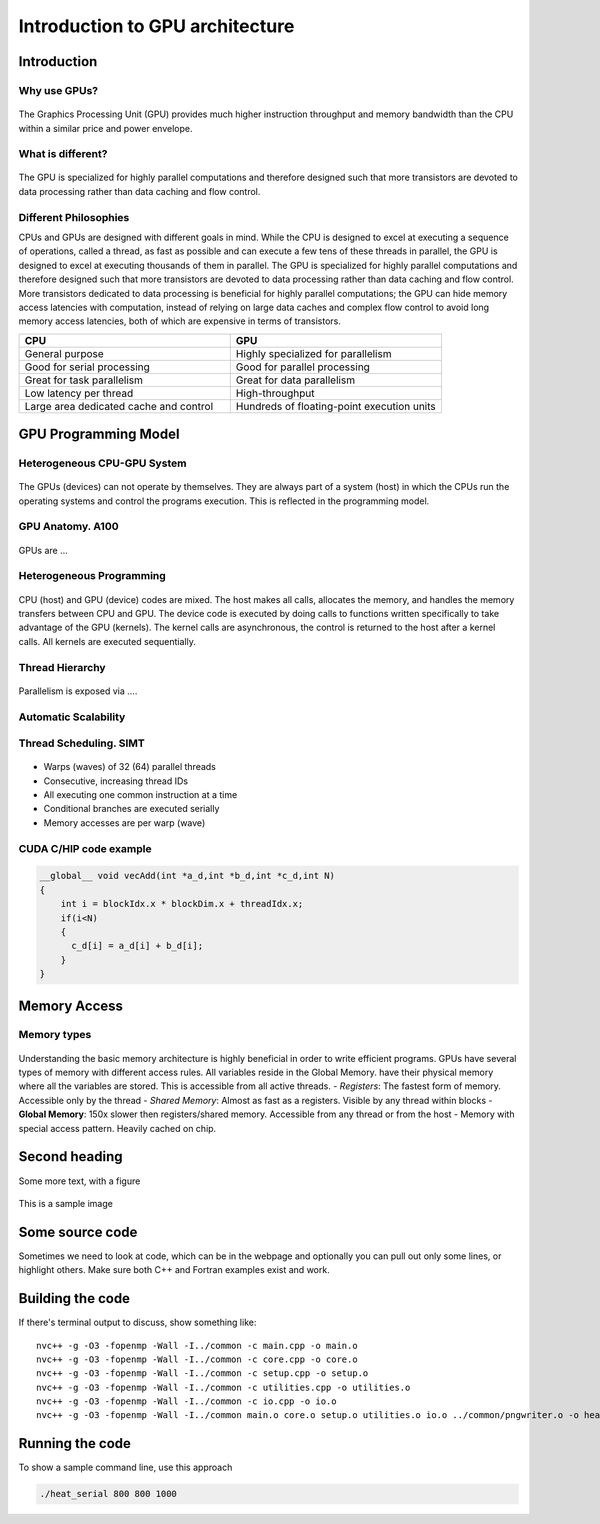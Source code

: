 Introduction to GPU architecture
================================


.. questions::

   - What is different about GPUs?
   - TODO

.. objectives::

   - Understand TODO
   - Understand TODO
   - Understand 
   - Understand 

.. prereq::

   1. TODO
   2. TODO


Introduction
------------
Why use GPUs?
~~~~~~~~~~~~~
.. figure:: img/comparison.png
   :align: center
   
The Graphics Processing Unit (GPU) provides much higher instruction throughput and memory bandwidth than the CPU within a similar price and power envelope.

What is different?
~~~~~~~~~~~~~~~~~~
.. figure:: img/gpu_vs_cpu.png
   :align: center
   

The GPU is specialized for highly parallel computations and therefore designed such that more transistors are devoted to data processing rather than data caching and flow control.

Different Philosophies
~~~~~~~~~~~~~~~~~~~~~~
CPUs and GPUs  are designed with different goals in mind. While the CPU is designed to excel at executing a sequence of operations, called a thread, as fast as possible and can execute a few tens of these threads in parallel, the GPU is designed to excel at executing thousands of them in parallel. The GPU is specialized for highly parallel computations and therefore designed such that more transistors are devoted to data processing rather than data caching and flow control. More transistors dedicated to data processing is beneficial for highly parallel computations; the GPU can hide memory access latencies with computation, instead of relying on large data caches and complex flow control to avoid long
memory access latencies, both of which are expensive in terms of transistors.

.. list-table::  
   :widths: 100 100
   :header-rows: 1

   * - CPU
     - GPU
   * - General purpose
     - Highly specialized for parallelism
   * - Good for serial processing
     - Good for parallel processing
   * - Great for task parallelism
     - Great for data parallelism
   * - Low latency per thread
     - High-throughput
   * - Large area dedicated cache and control
     - Hundreds of floating-point execution units

GPU Programming Model
---------------------

Heterogeneous CPU-GPU System
~~~~~~~~~~~~~~~~~~~~~~~~~~~~
.. figure:: img/HardwareReview.png
   :align: center

The GPUs (devices) can not operate by themselves. They are always part of a system (host) in which the CPUs run the operating systems and control the programs execution. This is reflected in the programming model. 

GPU Anatomy. A100
~~~~~~~~~~~~~~~~~
.. figure:: img/nvidia_block_diagram.jpeg
   :align: center

GPUs are ...

Heterogeneous Programming
~~~~~~~~~~~~~~~~~~~~~~~~~
.. figure:: img/heteprogra.jpeg
   :align: center

CPU (host) and GPU (device) codes are mixed. The host makes all calls, allocates the memory,  and  handles the memory transfers between CPU and GPU. The device code is executed by doing calls to functions written specifically to take advantage of the GPU (kernels). The kernel calls are asynchronous, the control is returned to the host after a kernel calls. All kernels are executed sequentially. 

Thread Hierarchy
~~~~~~~~~~~~~~~~
.. figure:: img/ThreadExecution.jpeg
   :align: center

Parallelism is exposed via ....

Automatic Scalability
~~~~~~~~~~~~~~~~~~~~~
.. figure:: img/Automatic-Scalability-of-Cuda-via-scaling-the-number-of-Streaming-Multiprocessors-and.png
   :align: center

Thread Scheduling. SIMT
~~~~~~~~~~~~~~~~~~~~~~~
.. figure:: img/Loom.jpeg
   :align: center

- Warps (waves) of 32 (64) parallel threads
- Consecutive, increasing thread IDs
- All executing one common instruction at a time
- Conditional branches are executed serially
- Memory accesses are per warp (wave)

CUDA C/HIP code example
~~~~~~~~~~~~~~~~~~~~~~~


.. typealong:: Vector addition on GPU

   .. tabs::

      .. tab:: Cuda C
         
         .. code-block:: C++
             
            ...

            int *a_d,*b_d,*c_d;
            cudaMalloc((void **)&a_d,Nbytes);
            cudaMalloc((void **)&b_d,Nbytes);
            cudaMalloc((void **)&c_d,Nbytes);

            cudaMemcpy(a_d,a,nBytes,cudaMemcpyHostToDevice);
            cudaMemcpy(b_d,b,nBytes,cudaMemcpyHostToDevice);

            vecAdd<<<gridSize,blockSize>>>(a_d,b_d,c_d,N);

            cudaDeviceSynchronize();
                                
      .. tab:: HIP
         
         .. code-block:: C++
            
            ...

            int *a_d,*b_d,*c_d;
            hipMalloc((void **)&a_d,Nbytes);
            hipMalloc((void **)&b_d,Nbytes);
            hipMalloc((void **)&c_d,Nbytes);

            hipMemcpy(a_d,a,Nbytes,hipMemcpyHostToDevice));
            hipMemcpy(b_d,b,Nbytes,hipMemcpyHostToDevice));

            hipLaunchKernelGGL(vecAdd, dim3(gridSize), dim3(blockSize), 0, 0, a_d,b_d,c_d,N);
          
            hipDeviceSynchronize();

.. code-block:: C++
   
   __global__ void vecAdd(int *a_d,int *b_d,int *c_d,int N)
   {
       int i = blockIdx.x * blockDim.x + threadIdx.x;
       if(i<N)
       {
         c_d[i] = a_d[i] + b_d[i];
       }
   }

Memory Access 
-------------

Memory types
~~~~~~~~~~~~
.. figure:: img/memsch.png
   :align: center

Understanding the basic memory architecture is highly beneficial in order to write efficient programs. GPUs have several types of memory with different access rules. All variables reside in the Global Memory.  have their physical memory where all the variables are stored. This is accessible from all active threads. 
- *Registers*: The fastest form of memory. Accessible only by the thread
- *Shared Memory*: Almost as fast as a registers. Visible by any thread within blocks
- **Global Memory**: 150x slower then registers/shared memory. Accessible from any thread or from the host
- Memory with special access pattern. Heavily cached on chip.



Second heading
--------------
Some more text, with a figure

.. figure:: img/stencil.svg
   :align: center

   This is a sample image

.. exercise::

   TODO get the students to think about the content and answer a Zoom quiz

.. solution::

   Hide the answer and reasoning in here

Some source code
----------------

Sometimes we need to look at code, which can be in the webpage and optionally
you can pull out only some lines, or highlight others. Make sure both C++ and Fortran examples exist and work.

.. typealong:: The field data structure

   .. tabs::

      .. tab:: C++

         .. literalinclude:: code-samples/serial/heat.h
                        :language: cpp
                        :lines: 7-17
                                
      .. tab:: Fortran

         .. literalinclude:: code-samples/serial/fortran/heat_mod.F90
                        :language: fortran
                        :lines: 9-15

Building the code
-----------------

If there's terminal output to discuss, show something like::

  nvc++ -g -O3 -fopenmp -Wall -I../common -c main.cpp -o main.o
  nvc++ -g -O3 -fopenmp -Wall -I../common -c core.cpp -o core.o
  nvc++ -g -O3 -fopenmp -Wall -I../common -c setup.cpp -o setup.o
  nvc++ -g -O3 -fopenmp -Wall -I../common -c utilities.cpp -o utilities.o
  nvc++ -g -O3 -fopenmp -Wall -I../common -c io.cpp -o io.o
  nvc++ -g -O3 -fopenmp -Wall -I../common main.o core.o setup.o utilities.o io.o ../common/pngwriter.o -o heat_serial  -lpng


Running the code
----------------

To show a sample command line, use this approach

.. code-block:: bash

   ./heat_serial 800 800 1000


.. keypoints::

   - TODO summarize the learning outcome
   - TODO
